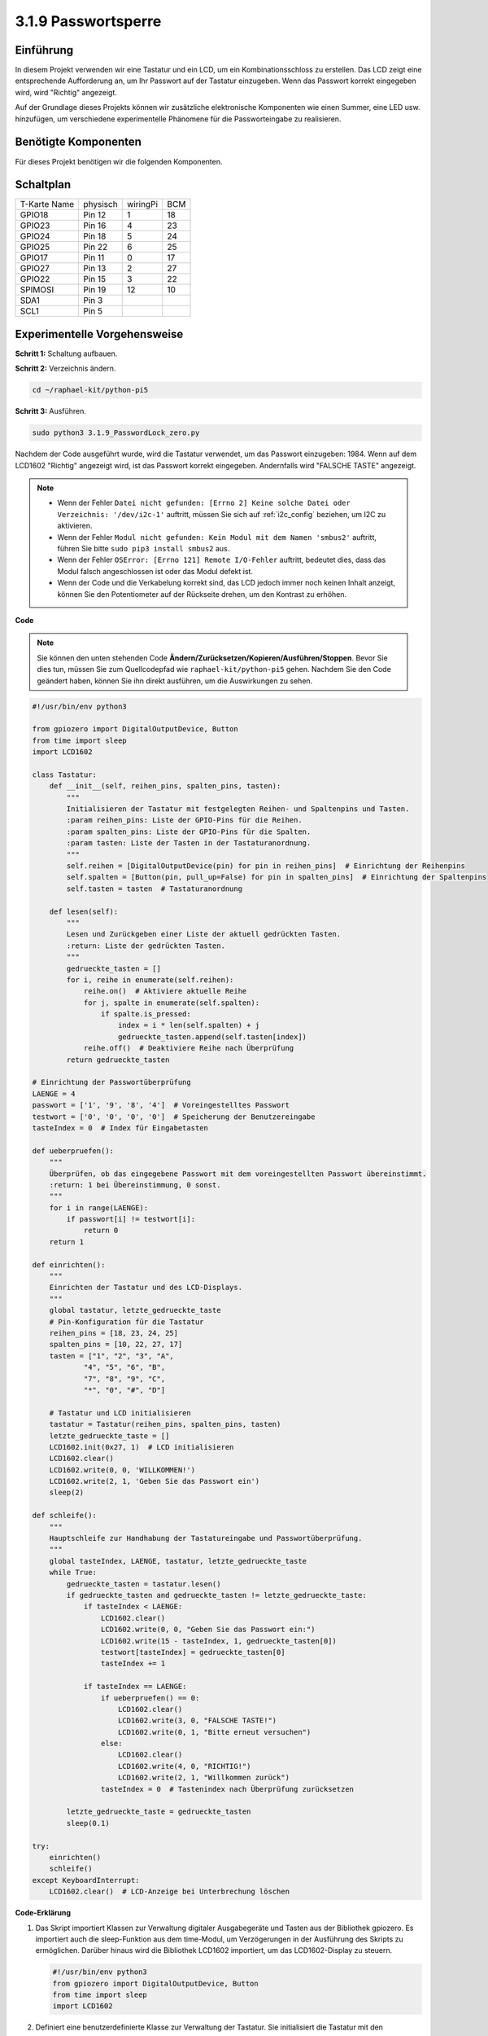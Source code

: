 .. _py_pi5_password_lock:

3.1.9 Passwortsperre
================================

Einführung
-------------

In diesem Projekt verwenden wir eine Tastatur und ein LCD, um ein Kombinationsschloss zu erstellen. Das LCD zeigt eine entsprechende Aufforderung an, um Ihr Passwort auf der Tastatur einzugeben. Wenn das Passwort korrekt eingegeben wird, wird "Richtig" angezeigt.

Auf der Grundlage dieses Projekts können wir zusätzliche elektronische Komponenten wie einen Summer, eine LED usw. hinzufügen, um verschiedene experimentelle Phänomene für die Passworteingabe zu realisieren.

Benötigte Komponenten
------------------------------

Für dieses Projekt benötigen wir die folgenden Komponenten.

.. image:: ../python_pi5/img/4.1.14_password_lock_list.png
    :width: 800
    :align: center

Schaltplan
------------------

============ ======== ======== ===
T-Karte Name physisch wiringPi BCM
GPIO18       Pin 12   1        18
GPIO23       Pin 16   4        23
GPIO24       Pin 18   5        24
GPIO25       Pin 22   6        25
GPIO17       Pin 11   0        17
GPIO27       Pin 13   2        27
GPIO22       Pin 15   3        22
SPIMOSI      Pin 19   12       10
SDA1         Pin 3             
SCL1         Pin 5             
============ ======== ======== ===

.. image:: ../python_pi5/img/4.1.14_password_lock_schematic.png
   :align: center

Experimentelle Vorgehensweise
----------------------------------------------------

**Schritt 1:** Schaltung aufbauen.

.. image:: ../python_pi5/img/4.1.14_password_lock_circuit.png

**Schritt 2:** Verzeichnis ändern.

.. raw:: html

   <run></run>

.. code-block:: 

    cd ~/raphael-kit/python-pi5

**Schritt 3:** Ausführen.

.. raw:: html

   <run></run>

.. code-block:: 

    sudo python3 3.1.9_PasswordLock_zero.py

Nachdem der Code ausgeführt wurde, wird die Tastatur verwendet, um das Passwort einzugeben: 1984. Wenn auf dem LCD1602 "Richtig" angezeigt wird, ist das Passwort korrekt eingegeben. Andernfalls wird "FALSCHE TASTE" angezeigt.

.. note::

    * Wenn der Fehler ``Datei nicht gefunden: [Errno 2] Keine solche Datei oder Verzeichnis: '/dev/i2c-1'`` auftritt, müssen Sie sich auf :ref:`i2c_config` beziehen, um I2C zu aktivieren.
    * Wenn der Fehler ``Modul nicht gefunden: Kein Modul mit dem Namen 'smbus2'`` auftritt, führen Sie bitte ``sudo pip3 install smbus2`` aus.
    * Wenn der Fehler ``OSError: [Errno 121] Remote I/O-Fehler`` auftritt, bedeutet dies, dass das Modul falsch angeschlossen ist oder das Modul defekt ist.
    * Wenn der Code und die Verkabelung korrekt sind, das LCD jedoch immer noch keinen Inhalt anzeigt, können Sie den Potentiometer auf der Rückseite drehen, um den Kontrast zu erhöhen.


**Code**

.. note::
    Sie können den unten stehenden Code **Ändern/Zurücksetzen/Kopieren/Ausführen/Stoppen**. Bevor Sie dies tun, müssen Sie zum Quellcodepfad wie ``raphael-kit/python-pi5`` gehen. Nachdem Sie den Code geändert haben, können Sie ihn direkt ausführen, um die Auswirkungen zu sehen.

.. raw:: html

    <run></run>

.. code-block:: python

   #!/usr/bin/env python3

   from gpiozero import DigitalOutputDevice, Button
   from time import sleep
   import LCD1602

   class Tastatur:
       def __init__(self, reihen_pins, spalten_pins, tasten):
           """
           Initialisieren der Tastatur mit festgelegten Reihen- und Spaltenpins und Tasten.
           :param reihen_pins: Liste der GPIO-Pins für die Reihen.
           :param spalten_pins: Liste der GPIO-Pins für die Spalten.
           :param tasten: Liste der Tasten in der Tastaturanordnung.
           """
           self.reihen = [DigitalOutputDevice(pin) for pin in reihen_pins]  # Einrichtung der Reihenpins
           self.spalten = [Button(pin, pull_up=False) for pin in spalten_pins]  # Einrichtung der Spaltenpins
           self.tasten = tasten  # Tastaturanordnung

       def lesen(self):
           """
           Lesen und Zurückgeben einer Liste der aktuell gedrückten Tasten.
           :return: Liste der gedrückten Tasten.
           """
           gedrueckte_tasten = []
           for i, reihe in enumerate(self.reihen):
               reihe.on()  # Aktiviere aktuelle Reihe
               for j, spalte in enumerate(self.spalten):
                   if spalte.is_pressed:
                       index = i * len(self.spalten) + j
                       gedrueckte_tasten.append(self.tasten[index])
               reihe.off()  # Deaktiviere Reihe nach Überprüfung
           return gedrueckte_tasten

   # Einrichtung der Passwortüberprüfung
   LAENGE = 4
   passwort = ['1', '9', '8', '4']  # Voreingestelltes Passwort
   testwort = ['0', '0', '0', '0']  # Speicherung der Benutzereingabe
   tasteIndex = 0  # Index für Eingabetasten

   def ueberpruefen():
       """
       Überprüfen, ob das eingegebene Passwort mit dem voreingestellten Passwort übereinstimmt.
       :return: 1 bei Übereinstimmung, 0 sonst.
       """
       for i in range(LAENGE):
           if passwort[i] != testwort[i]:
               return 0
       return 1

   def einrichten():
       """
       Einrichten der Tastatur und des LCD-Displays.
       """
       global tastatur, letzte_gedrueckte_taste
       # Pin-Konfiguration für die Tastatur
       reihen_pins = [18, 23, 24, 25]
       spalten_pins = [10, 22, 27, 17]
       tasten = ["1", "2", "3", "A",
               "4", "5", "6", "B",
               "7", "8", "9", "C",
               "*", "0", "#", "D"]

       # Tastatur und LCD initialisieren
       tastatur = Tastatur(reihen_pins, spalten_pins, tasten)
       letzte_gedrueckte_taste = []
       LCD1602.init(0x27, 1)  # LCD initialisieren
       LCD1602.clear()
       LCD1602.write(0, 0, 'WILLKOMMEN!')
       LCD1602.write(2, 1, 'Geben Sie das Passwort ein')
       sleep(2)

   def schleife():
       """
       Hauptschleife zur Handhabung der Tastatureingabe und Passwortüberprüfung.
       """
       global tasteIndex, LAENGE, tastatur, letzte_gedrueckte_taste
       while True:
           gedrueckte_tasten = tastatur.lesen()
           if gedrueckte_tasten and gedrueckte_tasten != letzte_gedrueckte_taste:
               if tasteIndex < LAENGE:
                   LCD1602.clear()
                   LCD1602.write(0, 0, "Geben Sie das Passwort ein:")
                   LCD1602.write(15 - tasteIndex, 1, gedrueckte_tasten[0])
                   testwort[tasteIndex] = gedrueckte_tasten[0]
                   tasteIndex += 1

               if tasteIndex == LAENGE:
                   if ueberpruefen() == 0:
                       LCD1602.clear()
                       LCD1602.write(3, 0, "FALSCHE TASTE!")
                       LCD1602.write(0, 1, "Bitte erneut versuchen")
                   else:
                       LCD1602.clear()
                       LCD1602.write(4, 0, "RICHTIG!")
                       LCD1602.write(2, 1, "Willkommen zurück")
                   tasteIndex = 0  # Tastenindex nach Überprüfung zurücksetzen

           letzte_gedrueckte_taste = gedrueckte_tasten
           sleep(0.1)

   try:
       einrichten()
       schleife()
   except KeyboardInterrupt:
       LCD1602.clear()  # LCD-Anzeige bei Unterbrechung löschen


**Code-Erklärung**

#. Das Skript importiert Klassen zur Verwaltung digitaler Ausgabegeräte und Tasten aus der Bibliothek gpiozero. Es importiert auch die sleep-Funktion aus dem time-Modul, um Verzögerungen in der Ausführung des Skripts zu ermöglichen. Darüber hinaus wird die Bibliothek LCD1602 importiert, um das LCD1602-Display zu steuern.

   .. code-block:: python

       #!/usr/bin/env python3
       from gpiozero import DigitalOutputDevice, Button
       from time import sleep
       import LCD1602

#. Definiert eine benutzerdefinierte Klasse zur Verwaltung der Tastatur. Sie initialisiert die Tastatur mit den angegebenen Reihen- und Spaltenpins und bietet eine Methode ``lesen``, um gedrückte Tasten zu erkennen.

   .. code-block:: python

       class Tastatur:
           def __init__(self, reihen_pins, spalten_pins, tasten):
               """
               Initialisieren der Tastatur mit festgelegten Reihen- und Spaltenpins und Tasten.
               :param reihen_pins: Liste der GPIO-Pins für die Reihen.
               :param spalten_pins: Liste der GPIO-Pins für die Spalten.
               :param tasten: Liste der Tasten in der Tastaturanordnung.
               """
               self.reihen = [DigitalOutputDevice(pin) for pin in reihen_pins]  # Einrichtung der Reihenpins
               self.spalten = [Button(pin, pull_up=False) for pin in spalten_pins]  # Einrichtung der Spaltenpins
               self.tasten = tasten  # Tastaturanordnung

           def lesen(self):
               """
               Lesen und Zurückgeben einer Liste der aktuell gedrückten Tasten.
               :return: Liste der gedrückten Tasten.
               """
               gedrueckte_tasten = []
               for i, reihe in enumerate(self.reihen):
                   reihe.on()  # Aktiviere aktuelle Reihe
                   for j, spalte in enumerate(self.spalten):
                       if spalte.is_pressed:
                           index = i * len(self.spalten) + j
                           gedrueckte_tasten.append(self.tasten[index])
                   reihe.off()  # Deaktiviere Reihe nach Überprüfung
               return gedrueckte_tasten

#. Richten Sie das Passwortüberprüfungssystem ein. ``LAENGE`` definiert die Länge des Passworts. ``passwort`` ist das voreingestellte richtige Passwort, während ``testwort`` verwendet wird, um die Eingabe des Benutzers zu speichern. ``tasteIndex`` verfolgt die aktuelle Position in der Benutzereingabe.

   .. code-block:: python

       # Einrichtung der Passwortüberprüfung
       LAENGE = 4
       passwort = ['1', '9', '8', '4']  # Voreingestelltes Passwort
       testwort = ['0', '0', '0', '0']  # Speicherung der Benutzereingabe
       tasteIndex = 0  # Index für Eingabetasten

#. Funktion zum Vergleichen des eingegebenen Passworts (``testwort``) mit dem voreingestellten Passwort (``passwort``) und zur Rückgabe des Ergebnisses.

   .. code-block:: python

       def ueberpruefen():
           """
           Überprüfen, ob das eingegebene Passwort mit dem voreingestellten Passwort übereinstimmt.
           :return: 1 bei Übereinstimmung, 0 sonst.
           """
           for i in range(LAENGE):
               if passwort[i] != testwort[i]:
                   return 0
           return 1

#. Initialisiert die Tastatur und das LCD-Display. Zeigt eine Begrüßungsnachricht und Anweisungen zum Eingeben des Passworts an.

   .. code-block:: python

       def einrichten():
           """
           Einrichten der Tastatur und des LCD-Displays.
           """
           global tastatur, letzte_gedrueckte_taste
           # Pin-Konfiguration für die Tastatur
           reihen_pins = [18, 23, 24, 25]
           spalten_pins = [10, 22, 27, 17]
           tasten = ["1", "2", "3", "A",
                   "4", "5", "6", "B",
                   "7", "8", "9", "C",
                   "*", "0", "#", "D"]

           # Tastatur und LCD initialisieren
           tastatur = Tastatur(reihen_pins, spalten_pins, tasten)
           letzte_gedrueckte_taste = []
           LCD1602.init(0x27, 1)  # LCD initialisieren
           LCD1602.clear()
           LCD1602.write(0, 0, 'WILLKOMMEN!')
           LCD1602.write(2, 1, 'Geben Sie das Passwort ein')
           sleep(2)

#. Die Hauptschleife zur Handhabung der Tastatureingabe und der Passwortüberprüfung. Sie aktualisiert das LCD-Display basierend auf dem eingegebenen Passwort und gibt Rückmeldung, ob das Passwort korrekt oder inkorrekt ist.

   .. code-block:: python

       def schleife():
           """
           Hauptschleife zur Handhabung der Tastatureingabe und Passwortüberprüfung.
           """
           global tasteIndex, LAENGE, tastatur, letzte_gedrueckte_taste
           while True:
               gedrueckte_tasten = tastatur.lesen()
               if gedrueckte_tasten and gedrueckte_tasten != letzte_gedrueckte_taste:
                   if tasteIndex < LAENGE:
                       LCD1602.clear()
                       LCD1602.write(0, 0, "Geben Sie das Passwort ein:")
                       LCD1602.write(15 - tasteIndex, 1, gedrueckte_tasten[0])
                       testwort[tasteIndex] = gedrueckte_tasten[0]
                       tasteIndex += 1

                   if tasteIndex == LAENGE:
                       if ueberpruefen() == 0:
                           LCD1602.clear()
                           LCD1602.write(3, 0, "FALSCHE TASTE!")
                           LCD1602.write(0, 1, "Bitte erneut versuchen")
                       else:
                           LCD1602.clear()
                           LCD1602.write(4, 0, "RICHTIG!")
                           LCD1602.write(2, 1, "Willkommen zurück")
                       tasteIndex = 0  # Tastenindex nach Überprüfung zurücksetzen

               letzte_gedrueckte_taste = gedrueckte_tasten
               sleep(0.1)

#. Führt die Einrichtung aus und tritt in die Hauptschleife ein. Ermöglicht ein sauberes Beenden des Programms mit einer Tastaturunterbrechung (Strg+C) und löscht das LCD-Display.

   .. code-block:: python

       try:
           einrichten()
           schleife()
       except KeyboardInterrupt:
           LCD1602.clear()  # LCD-Anzeige bei Unterbrechung löschen
